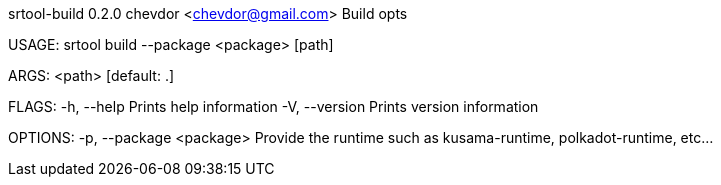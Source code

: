 srtool-build 0.2.0
chevdor <chevdor@gmail.com>
Build opts

USAGE:
    srtool build --package <package> [path]

ARGS:
    <path>    [default: .]

FLAGS:
    -h, --help       Prints help information
    -V, --version    Prints version information

OPTIONS:
    -p, --package <package>    Provide the runtime such as kusama-runtime, polkadot-runtime, etc...
